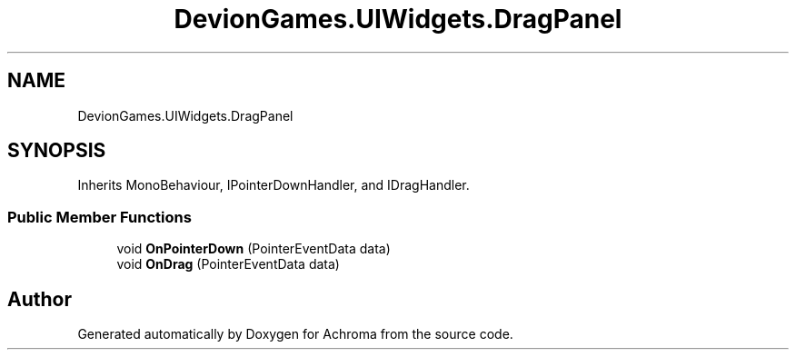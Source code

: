 .TH "DevionGames.UIWidgets.DragPanel" 3 "Achroma" \" -*- nroff -*-
.ad l
.nh
.SH NAME
DevionGames.UIWidgets.DragPanel
.SH SYNOPSIS
.br
.PP
.PP
Inherits MonoBehaviour, IPointerDownHandler, and IDragHandler\&.
.SS "Public Member Functions"

.in +1c
.ti -1c
.RI "void \fBOnPointerDown\fP (PointerEventData data)"
.br
.ti -1c
.RI "void \fBOnDrag\fP (PointerEventData data)"
.br
.in -1c

.SH "Author"
.PP 
Generated automatically by Doxygen for Achroma from the source code\&.
